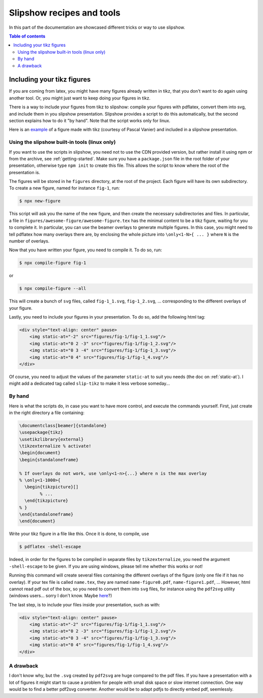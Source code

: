 .. _recipes:

Slipshow recipes and tools
==============================

In this part of the documentation are showcased different tricks or way to use slipshow.

.. contents:: Table of contents
   :local:

Including your tikz figures
---------------------------

If you are coming from latex, you might have many figures already written in tikz, that you don't want to do again using another tool. Or, you might just want to keep doing your figures in tikz.

There is a way to include your figures from tikz to slipshow: compile your figures with pdflatex, convert them into svg, and include them in you slipshow presentation. Slipshow provides a script to do this automatically, but the second section explains how to do it "by hand". Note that the script works only for linux.

Here is an `example <https://choum.net/panglesd/slides/tikz-slipshow/sliptest.html>`_ of a figure made with tikz (courtesy of Pascal Vanier) and included in a slipshow presentation.

Using the slipshow built-in tools (linux only)
*************************************************

If you want to use the scripts in slipshow, you need not to use the CDN provided version, but rather install it using npm or from the archive, see :ref:`getting-started`. Make sure you have a ``package.json`` file in the root folder of your presentation, otherwise type ``npm init`` to create this file. This allows the script to know where the root of the presentation is.

The figures will be stored in he ``figures`` directory, at the root of the project. Each figure will have its own subdirectory. To create a new figure, named for instance ``fig-1``, run:

.. code-block:: bash

   $ npx new-figure

This script will ask you the name of the new figure, and then create the necessary subdirectories and files. In particular, a file in ``figures/awesome-figure/awesome-figure.tex`` has the minimal content to be a tikz figure, waiting for you to complete it. In particular, you can use the beamer overlays to generate multiple figures. In this case, you might need to tell pdflatex how many overlays there are, by enclosing the whole picture into ``\only<1-N>{ ... }`` where ``N`` is the number of overlays.

Now that you have written your figure, you need to compile it. To do so, run:

.. code-block:: bash

   $ npx compile-figure fig-1

or

.. code-block:: bash

   $ npx compile-figure --all

This will create a bunch of ``svg`` files, called ``fig-1_1.svg``, ``fig-1_2.svg``, ... corresponding to the different overlays of your figure.

Lastly, you need to include your figures in your presentation. To do so, add the following html tag:

.. code-block:: html

	<div style="text-align: center" pause>
	    <img static-at="-2" src="figures/fig-1/fig-1_1.svg"/>
	    <img static-at="0 2 -3" src="figures/fig-1/fig-1_2.svg"/>
	    <img static-at="0 3 -4" src="figures/fig-1/fig-1_3.svg"/>
	    <img static-at="0 4" src="figures/fig-1/fig-1_4.svg"/>
	</div>

Of course, you need to adjust the values of the parameter ``static-at`` to suit you needs (the doc on :ref:`static-at`). I might add a dedicated tag called ``slip-tikz`` to make it less verbose someday...


By hand
*********************************

Here is what the scripts do, in case you want to have more control, and execute the commands yourself. First, just create in the right directory a file containing:

.. code-block:: latex

		\documentclass[beamer]{standalone}
		\usepackage{tikz}
		\usetikzlibrary{external}
		\tikzexternalize % activate! 
		\begin{document}
		\begin{standaloneframe}
		
		% If overlays do not work, use \only<1-n>{...} where n is the max overlay
		% \only<1-1000>{
		  \begin{tikzpicture}[]
			% ...   
		  \end{tikzpicture}
		% }
		\end{standaloneframe}
		\end{document}


Write your tikz figure in a file like this. Once it is done, to compile, use

.. code-block:: bash

		$ pdflatex -shell-escape

Indeed, in order for the figures to be compiled in separate files by ``tikzexternalize``, you need the argument ``-shell-escape`` to be given. If you are using windows, please tell me whether this works or not!

Running this command will create several files containing the different overlays of the figure (only one file if it has no overlay). If your tex file is called ``name.tex``, they are named ``name-figure0.pdf``, ``name-figure1.pdf``, ... However, html cannot read pdf out of the box, so you need to convert them into ``svg`` files, for instance using the ``pdf2svg`` utility (windows users... sorry I don't know. Maybe `here <https://github.com/jalios/pdf2svg-windows>`_?)

The last step, is to include your files inside your presentation, such as with:

.. code-block:: html

	<div style="text-align: center" pause>
	    <img static-at="-2" src="figures/fig-1/fig-1_1.svg"/>
	    <img static-at="0 2 -3" src="figures/fig-1/fig-1_2.svg"/>
	    <img static-at="0 3 -4" src="figures/fig-1/fig-1_3.svg"/>
	    <img static-at="0 4" src="figures/fig-1/fig-1_4.svg"/>
	</div>

A drawback
*********************************

I don't know why, but the ``.svg`` created by ``pdf2svg`` are huge compared to the pdf files. If you have a presentation with a lot of figures it might start to cause a problem for people with small disk space or slow internet connection. One way would be to find a better pdf2svg converter. Another would be to adapt pdfjs to directly embed pdf, seemlessly.
